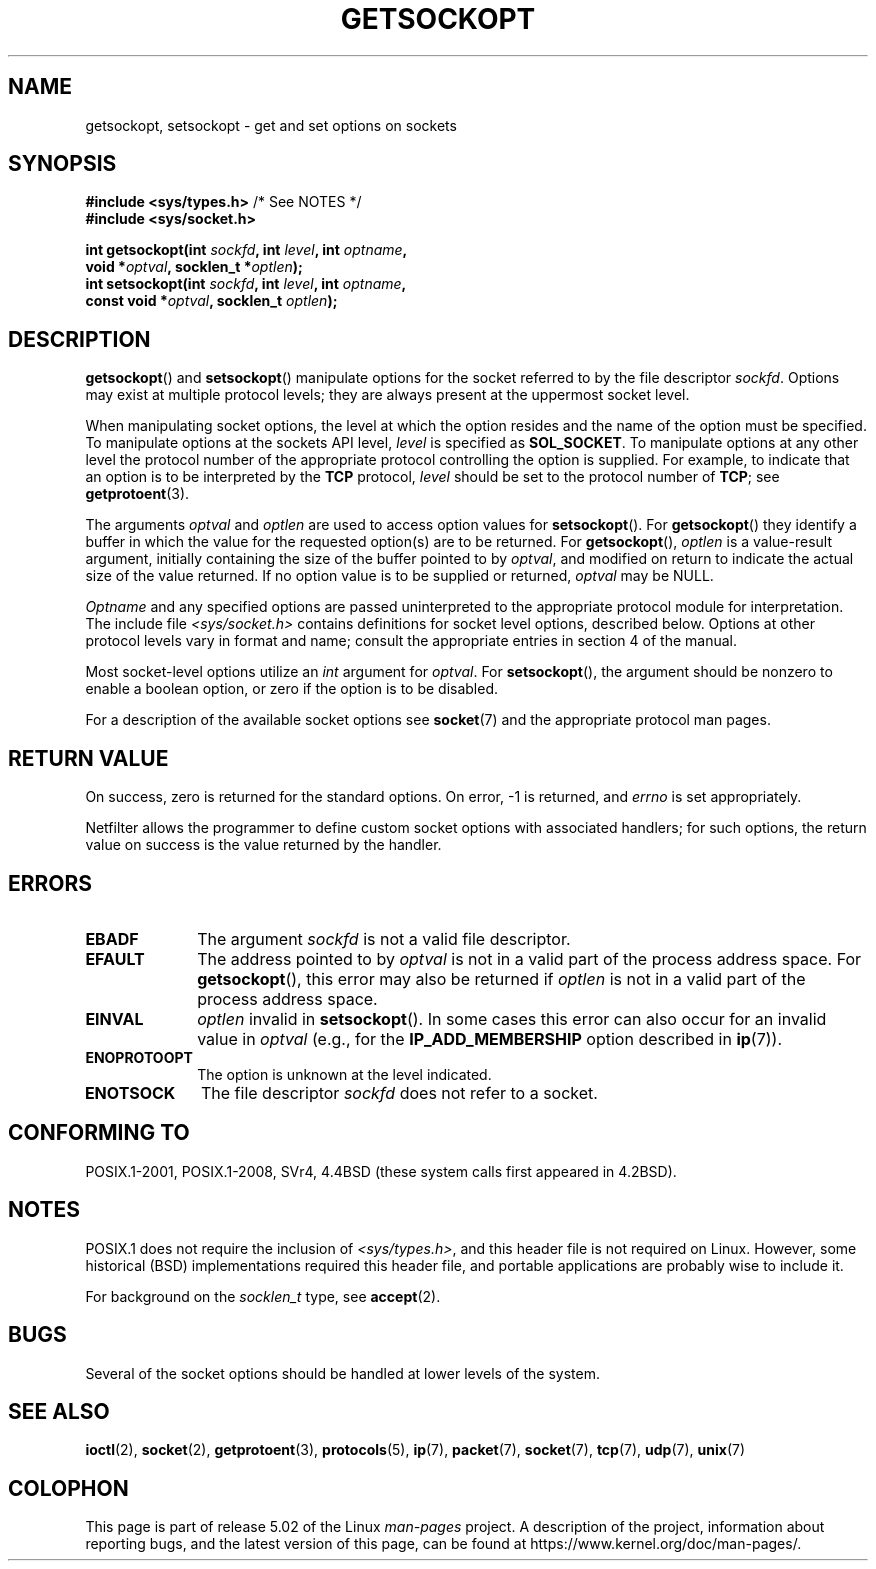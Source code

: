 .\" Copyright (c) 1983, 1991 The Regents of the University of California.
.\" All rights reserved.
.\"
.\" %%%LICENSE_START(BSD_4_CLAUSE_UCB)
.\" Redistribution and use in source and binary forms, with or without
.\" modification, are permitted provided that the following conditions
.\" are met:
.\" 1. Redistributions of source code must retain the above copyright
.\"    notice, this list of conditions and the following disclaimer.
.\" 2. Redistributions in binary form must reproduce the above copyright
.\"    notice, this list of conditions and the following disclaimer in the
.\"    documentation and/or other materials provided with the distribution.
.\" 3. All advertising materials mentioning features or use of this software
.\"    must display the following acknowledgement:
.\"	This product includes software developed by the University of
.\"	California, Berkeley and its contributors.
.\" 4. Neither the name of the University nor the names of its contributors
.\"    may be used to endorse or promote products derived from this software
.\"    without specific prior written permission.
.\"
.\" THIS SOFTWARE IS PROVIDED BY THE REGENTS AND CONTRIBUTORS ``AS IS'' AND
.\" ANY EXPRESS OR IMPLIED WARRANTIES, INCLUDING, BUT NOT LIMITED TO, THE
.\" IMPLIED WARRANTIES OF MERCHANTABILITY AND FITNESS FOR A PARTICULAR PURPOSE
.\" ARE DISCLAIMED.  IN NO EVENT SHALL THE REGENTS OR CONTRIBUTORS BE LIABLE
.\" FOR ANY DIRECT, INDIRECT, INCIDENTAL, SPECIAL, EXEMPLARY, OR CONSEQUENTIAL
.\" DAMAGES (INCLUDING, BUT NOT LIMITED TO, PROCUREMENT OF SUBSTITUTE GOODS
.\" OR SERVICES; LOSS OF USE, DATA, OR PROFITS; OR BUSINESS INTERRUPTION)
.\" HOWEVER CAUSED AND ON ANY THEORY OF LIABILITY, WHETHER IN CONTRACT, STRICT
.\" LIABILITY, OR TORT (INCLUDING NEGLIGENCE OR OTHERWISE) ARISING IN ANY WAY
.\" OUT OF THE USE OF THIS SOFTWARE, EVEN IF ADVISED OF THE POSSIBILITY OF
.\" SUCH DAMAGE.
.\" %%%LICENSE_END
.\"
.\"     $Id: getsockopt.2,v 1.1 1999/05/24 14:57:04 freitag Exp $
.\"
.\" Modified Sat Jul 24 16:19:32 1993 by Rik Faith (faith@cs.unc.edu)
.\" Modified Mon Apr 22 02:29:06 1996 by Martin Schulze (joey@infodrom.north.de)
.\" Modified Tue Aug 27 10:52:51 1996 by Andries Brouwer (aeb@cwi.nl)
.\" Modified Thu Jan 23 13:29:34 1997 by Andries Brouwer (aeb@cwi.nl)
.\" Modified Sun Mar 28 21:26:46 1999 by Andries Brouwer (aeb@cwi.nl)
.\" Modified 1999 by Andi Kleen <ak@muc.de>.
.\"     Removed most stuff because it is in socket.7 now.
.\"
.TH GETSOCKOPT 2 2017-09-15 "Linux" "Linux Programmer's Manual"
.SH NAME
getsockopt, setsockopt \- get and set options on sockets
.SH SYNOPSIS
.nf
.BR "#include <sys/types.h>" "          /* See NOTES */"
.B #include <sys/socket.h>
.PP
.BI "int getsockopt(int " sockfd ", int " level ", int " optname ,
.BI "               void *" optval ", socklen_t *" optlen );
.BI "int setsockopt(int " sockfd ", int " level ", int " optname ,
.BI "               const void *" optval ", socklen_t " optlen );
.fi
.SH DESCRIPTION
.BR getsockopt ()
and
.BR setsockopt ()
manipulate options for the socket referred to by the file descriptor
.IR sockfd .
Options may exist at multiple
protocol levels; they are always present at the uppermost
socket level.
.PP
When manipulating socket options, the level at which the
option resides and the name of the option must be specified.
To manipulate options at the sockets API level,
.I level
is specified as
.BR SOL_SOCKET .
To manipulate options at any
other level the protocol number of the appropriate protocol
controlling the option is supplied.
For example,
to indicate that an option is to be interpreted by the
.B TCP
protocol,
.I level
should be set to the protocol number of
.BR TCP ;
see
.BR getprotoent (3).
.PP
The arguments
.I optval
and
.I optlen
are used to access option values for
.BR setsockopt ().
For
.BR getsockopt ()
they identify a buffer in which the value for the
requested option(s) are to be returned.
For
.BR getsockopt (),
.I optlen
is a value-result argument, initially containing the
size of the buffer pointed to by
.IR optval ,
and modified on return to indicate the actual size of
the value returned.
If no option value is to be supplied or returned,
.I optval
may be NULL.
.PP
.I Optname
and any specified options are passed uninterpreted to the appropriate
protocol module for interpretation.
The include file
.I <sys/socket.h>
contains definitions for socket level options, described below.
Options at
other protocol levels vary in format and name; consult the appropriate
entries in section 4 of the manual.
.PP
Most socket-level options utilize an
.I int
argument for
.IR optval .
For
.BR setsockopt (),
the argument should be nonzero to enable a boolean option, or zero if the
option is to be disabled.
.PP
For a description of the available socket options see
.BR socket (7)
and the appropriate protocol man pages.
.SH RETURN VALUE
On success, zero is returned for the standard options.
On error, \-1 is returned, and
.I errno
is set appropriately.
.PP
Netfilter allows the programmer
to define custom socket options with associated handlers; for such
options, the return value on success is the value returned by the handler.
.SH ERRORS
.TP 10
.B EBADF
The argument
.I sockfd
is not a valid file descriptor.
.TP
.B EFAULT
The address pointed to by
.I optval
is not in a valid part of the process address space.
For
.BR getsockopt (),
this error may also be returned if
.I optlen
is not in a valid part of the process address space.
.TP
.B EINVAL
.I optlen
invalid in
.BR setsockopt ().
In some cases this error can also occur for an invalid value in
.IR optval
(e.g., for the
.B IP_ADD_MEMBERSHIP
option described in
.BR ip (7)).
.TP
.B ENOPROTOOPT
The option is unknown at the level indicated.
.TP
.B ENOTSOCK
The file descriptor
.I sockfd
does not refer to a socket.
.SH CONFORMING TO
POSIX.1-2001, POSIX.1-2008,
SVr4, 4.4BSD (these system calls first appeared in 4.2BSD).
.\" SVr4 documents additional ENOMEM and ENOSR error codes, but does
.\" not document the
.\" .BR SO_SNDLOWAT ", " SO_RCVLOWAT ", " SO_SNDTIMEO ", " SO_RCVTIMEO
.\" options
.SH NOTES
POSIX.1 does not require the inclusion of
.IR <sys/types.h> ,
and this header file is not required on Linux.
However, some historical (BSD) implementations required this header
file, and portable applications are probably wise to include it.
.PP
For background on the
.I socklen_t
type, see
.BR accept (2).
.SH BUGS
Several of the socket options should be handled at lower levels of the
system.
.SH SEE ALSO
.BR ioctl (2),
.BR socket (2),
.BR getprotoent (3),
.BR protocols (5),
.BR ip (7),
.BR packet (7),
.BR socket (7),
.BR tcp (7),
.BR udp (7),
.BR unix (7)
.SH COLOPHON
This page is part of release 5.02 of the Linux
.I man-pages
project.
A description of the project,
information about reporting bugs,
and the latest version of this page,
can be found at
\%https://www.kernel.org/doc/man\-pages/.
